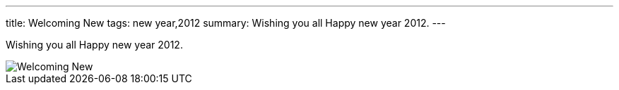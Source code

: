 ---
title: Welcoming New
tags: new year,2012
summary: Wishing you all Happy new year 2012.
---

Wishing you all Happy new year 2012.

image::/images/new-year-2012/m.jpg[Welcoming New]
